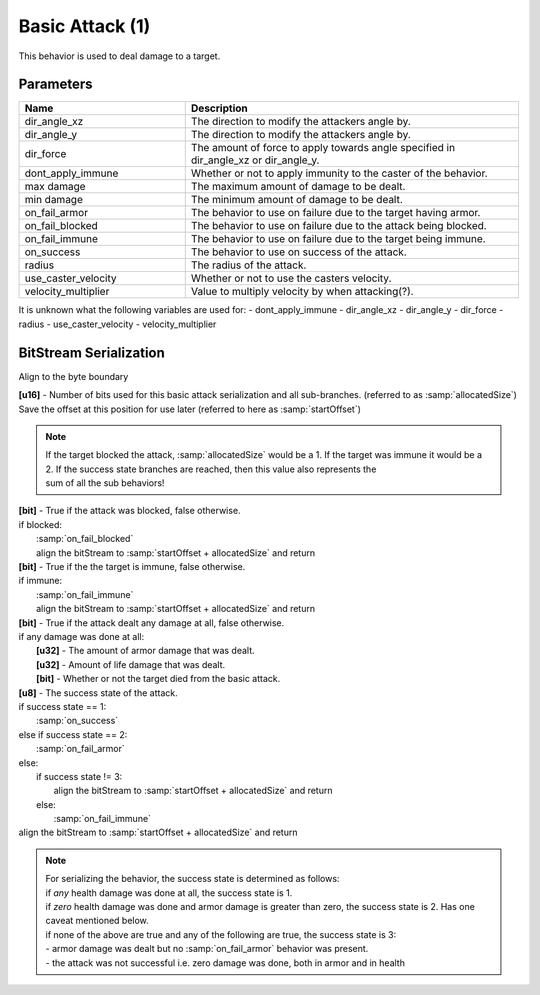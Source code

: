Basic Attack (1)
================

This behavior is used to deal damage to a target.

Parameters 
----------

.. list-table::
   :widths: 15 30
   :header-rows: 1

   * - Name
     - Description
   * - dir_angle_xz
     - The direction to modify the attackers angle by.
   * - dir_angle_y
     - The direction to modify the attackers angle by.
   * - dir_force
     - The amount of force to apply towards angle specified in dir_angle_xz or dir_angle_y.
   * - dont_apply_immune
     - Whether or not to apply immunity to the caster of the behavior.
   * - max damage
     - The maximum amount of damage to be dealt.
   * - min damage
     - The minimum amount of damage to be dealt.
   * - on_fail_armor
     - The behavior to use on failure due to the target having armor.
   * - on_fail_blocked
     - The behavior to use on failure due to the attack being blocked.
   * - on_fail_immune
     - The behavior to use on failure due to the target being immune.
   * - on_success
     - The behavior to use on success of the attack.
   * - radius
     - The radius of the attack.
   * - use_caster_velocity
     - Whether or not to use the casters velocity.
   * - velocity_multiplier
     - Value to multiply velocity by when attacking(?).

It is unknown what the following variables are used for:
- dont_apply_immune
- dir_angle_xz
- dir_angle_y
- dir_force
- radius
- use_caster_velocity
- velocity_multiplier

BitStream Serialization
-----------------------

Align to the byte boundary

| **[u16]** - Number of bits used for this basic attack serialization and all sub-branches. (referred to as :samp:`allocatedSize`)
| Save the offset at this position for use later (referred to here as :samp:`startOffset`)

.. note::
  | If the target blocked the attack, :samp:`allocatedSize` would be a 1. If the target was immune it would be a 2. If the success state branches are reached, then this value also represents the
  | sum of all the sub behaviors!  

| **[bit]** - True if the attack was blocked, false otherwise.
| if blocked:
|   :samp:`on_fail_blocked`
|   align the bitStream to :samp:`startOffset + allocatedSize` and return
| **[bit]** - True if the the target is immune, false otherwise.
| if immune:
|   :samp:`on_fail_immune`
|   align the bitStream to :samp:`startOffset + allocatedSize` and return
| **[bit]** - True if the attack dealt any damage at all, false otherwise.
| if any damage was done at all:
|   **[u32]** - The amount of armor damage that was dealt.
|   **[u32]** - Amount of life damage that was dealt.
|   **[bit]** - Whether or not the target died from the basic attack.
| **[u8]**  - The success state of the attack.
| if success state == 1:
|   :samp:`on_success`
| else if success state == 2:
|   :samp:`on_fail_armor`
| else:
|     if success state != 3:
|       align the bitStream to :samp:`startOffset + allocatedSize` and return
|     else:
|       :samp:`on_fail_immune`
| align the bitStream to :samp:`startOffset + allocatedSize` and return

.. note::
 | For serializing the behavior, the success state is determined as follows:
 | if *any* health damage was done at all, the success state is 1.
 | if *zero* health damage was done and armor damage is greater than zero, the success state is 2. Has one caveat mentioned below.
 | if none of the above are true and any of the following are true, the success state is 3:
 | - armor damage was dealt but no :samp:`on_fail_armor` behavior was present.
 | - the attack was not successful i.e. zero damage was done, both in armor and in health

